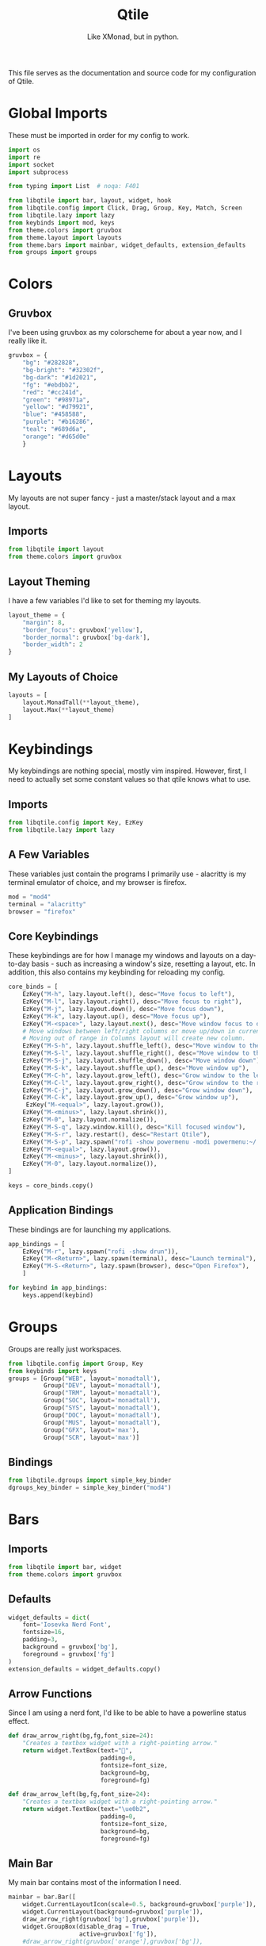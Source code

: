 #+TITLE: Qtile
#+Subtitle: Like XMonad, but in python.
#+startup: fold
#+property: header-args :mkdirp yes
#+property: header-args:python :tangle config.py

This file serves as the documentation and source code for my configuration of Qtile.

* Global Imports
These must be imported in order for my config to work.
#+begin_src python
import os
import re
import socket
import subprocess

from typing import List  # noqa: F401

from libqtile import bar, layout, widget, hook
from libqtile.config import Click, Drag, Group, Key, Match, Screen
from libqtile.lazy import lazy
from keybinds import mod, keys
from theme.colors import gruvbox
from theme.layout import layouts
from theme.bars import mainbar, widget_defaults, extension_defaults
from groups import groups
#+end_src

* Colors
:PROPERTIES:
:header-args:python: :tangle theme/colors.py
:END:
** Gruvbox
I've been using gruvbox as my colorscheme for about a year now, and I really like it.
#+begin_src python
gruvbox = {
    "bg": "#282828",
    "bg-bright": "#32302f",
    "bg-dark": "#1d2021",
    "fg": "#ebdbb2",
    "red": "#cc241d",
    "green": "#98971a",
    "yellow": "#d79921",
    "blue": "#458588",
    "purple": "#b16286",
    "teal": "#689d6a",
    "orange": "#d65d0e"
    }
#+end_src





* Layouts
:PROPERTIES:
:header-args:python: :tangle theme/layout.py
:END:
My layouts are not super fancy - just a master/stack layout and a max layout.
** Imports
#+begin_src python
from libqtile import layout
from theme.colors import gruvbox
#+end_src

** Layout Theming
I have a few variables I'd like to set for theming my layouts.
#+begin_src python
layout_theme = {
    "margin": 8,
    "border_focus": gruvbox['yellow'],
    "border_normal": gruvbox['bg-dark'],
    "border_width": 2
}
#+end_src

** My Layouts of Choice
#+begin_src python
layouts = [
    layout.MonadTall(**layout_theme),
    layout.Max(**layout_theme)
]
#+end_src


* Keybindings
:PROPERTIES:
:header-args:python: :tangle keybinds.py
:END:
My keybindings are nothing special, mostly vim inspired. However, first, I need to actually set some constant values so that qtile knows what to use.
** Imports
#+begin_src python
from libqtile.config import Key, EzKey
from libqtile.lazy import lazy
#+end_src

** A Few Variables
These variables just contain the programs I primarily use - alacritty is my terminal emulator of choice, and my browser is firefox.
#+begin_src python
mod = "mod4"
terminal = "alacritty"
browser = "firefox"
#+end_src


** Core Keybindings
These keybindings are for how I manage my windows and layouts on a day-to-day basis - such as increasing a window's size, resetting a layout, etc. In addition, this also contains my keybinding for reloading my config.

#+begin_src python
core_binds = [
    EzKey("M-h", lazy.layout.left(), desc="Move focus to left"),
    EzKey("M-l", lazy.layout.right(), desc="Move focus to right"),
    EzKey("M-j", lazy.layout.down(), desc="Move focus down"),
    EzKey("M-k", lazy.layout.up(), desc="Move focus up"),
    EzKey("M-<space>", lazy.layout.next(), desc="Move window focus to other window"),
    # Move windows between left/right columns or move up/down in current stack.
    # Moving out of range in Columns layout will create new column.
    EzKey("M-S-h", lazy.layout.shuffle_left(), desc="Move window to the left"),
    EzKey("M-S-l", lazy.layout.shuffle_right(), desc="Move window to the right"),
    EzKey("M-S-j", lazy.layout.shuffle_down(), desc="Move window down"),
    EzKey("M-S-k", lazy.layout.shuffle_up(), desc="Move window up"),
    EzKey("M-C-h", lazy.layout.grow_left(), desc="Grow window to the left"),
    EzKey("M-C-l", lazy.layout.grow_right(), desc="Grow window to the right"),
    EzKey("M-C-j", lazy.layout.grow_down(), desc="Grow window down"),
    EzKey("M-C-k", lazy.layout.grow_up(), desc="Grow window up"),
     EzKey("M-<equal>", lazy.layout.grow()),
    EzKey("M-<minus>", lazy.layout.shrink()),
    EzKey("M-0", lazy.layout.normalize()),
    EzKey("M-S-q", lazy.window.kill(), desc="Kill focused window"),
    EzKey("M-S-r", lazy.restart(), desc="Restart Qtile"),
    EzKey("M-S-p", lazy.spawn("rofi -show powermenu -modi powermenu:~/.dotfiles/rofi/.config/rofi/scripts/power.sh -theme-str '#window { height: 55%;} listview { columns: 1;}'"), desc="Manage machine power state"),
    EzKey("M-<equal>", lazy.layout.grow()),
    EzKey("M-<minus>", lazy.layout.shrink()),
    EzKey("M-0", lazy.layout.normalize()),
]

keys = core_binds.copy()
#+end_src

** Application Bindings
These bindings are for launching my applications.
#+begin_src python
app_bindings = [
    EzKey("M-r", lazy.spawn("rofi -show drun")),
    EzKey("M-<Return>", lazy.spawn(terminal), desc="Launch terminal"),
    EzKey("M-S-<Return>", lazy.spawn(browser), desc="Open Firefox"),
    ]

for keybind in app_bindings:
    keys.append(keybind)
#+end_src

* Groups
:PROPERTIES:
:header-args:python: :tangle groups.py
:END:
Groups are really just workspaces.
#+begin_src python
from libqtile.config import Group, Key
from keybinds import keys
groups = [Group("WEB", layout='monadtall'),
          Group("DEV", layout='monadtall'),
          Group("TRM", layout='monadtall'),
          Group("SOC", layout='monadtall'),
          Group("SYS", layout='monadtall'),
          Group("DOC", layout='monadtall'),
          Group("MUS", layout='monadtall'),
          Group("GFX", layout='max'),
          Group("SCR", layout='max')]

#+end_src

** Bindings
#+begin_src python :tangle config.py
from libqtile.dgroups import simple_key_binder
dgroups_key_binder = simple_key_binder("mod4")
#+end_src



* Bars
:PROPERTIES:
:header-args:python: :tangle theme/bars.py
:END:
** Imports
#+begin_src python
from libqtile import bar, widget
from theme.colors import gruvbox
#+end_src

** Defaults
#+begin_src python
widget_defaults = dict(
    font='Iosevka Nerd Font',
    fontsize=16,
    padding=3,
    background = gruvbox['bg'],
    foreground = gruvbox['fg']
)
extension_defaults = widget_defaults.copy()
#+end_src

** Arrow Functions
Since I am using a nerd font, I'd like to be able to have a powerline status effect.
#+begin_src python
def draw_arrow_right(bg,fg,font_size=24):
    "Creates a textbox widget with a right-pointing arrow."
    return widget.TextBox(text="",
                          padding=0,
                          fontsize=font_size,
                          background=bg,
                          foreground=fg)

def draw_arrow_left(bg,fg,font_size=24):
    "Creates a textbox widget with a right-pointing arrow."
    return widget.TextBox(text="\ue0b2",
                          padding=0,
                          fontsize=font_size,
                          background=bg,
                          foreground=fg)
#+end_src

** Main Bar
My main bar contains most of the information I need.
#+begin_src python
mainbar = bar.Bar([
    widget.CurrentLayoutIcon(scale=0.5, background=gruvbox['purple']),
    widget.CurrentLayout(background=gruvbox['purple']),
    draw_arrow_right(gruvbox['bg'],gruvbox['purple']),
    widget.GroupBox(disable_drag = True,
                    active=gruvbox['fg']),
    #draw_arrow_right(gruvbox['orange'],gruvbox['bg']),

    #draw_arrow_left(gruvbox['orange'],gruvbox['blue']),
    widget.WindowName(),
    widget.Clock(format="%H:%M - %a, %d %b", background=gruvbox['blue']),
    widget.BatteryIcon(),
    widget.Battery(),
    widget.TextBox(text=""),
    widget.PulseVolume(fmt="{}"),
], 33, background=gruvbox['bg'])
#+end_src

* Screens
Screens are your monitors in qtile.
#+begin_src python


screens = [
    Screen(top=mainbar),
]

#+end_src


* Mouse Setup
#+begin_src python
# Drag floating layouts.
mouse = [
    Drag([mod], "Button1", lazy.window.set_position_floating(),
         start=lazy.window.get_position()),
    Drag([mod], "Button3", lazy.window.set_size_floating(),
         start=lazy.window.get_size()),
    Click([mod], "Button2", lazy.window.bring_to_front())
]
#+end_src


* Floating Layouts, Misc.
#+begin_src python
dgroups_app_rules = []  # type: List
follow_mouse_focus = True
bring_front_click = False
cursor_warp = False
floating_layout = layout.Floating(float_rules=[
    # Run the utility of `xprop` to see the wm class and name of an X client.
    *layout.Floating.default_float_rules,
    Match(wm_class='confirmreset'),  # gitk
    Match(wm_class='makebranch'),  # gitk
    Match(wm_class='maketag'),  # gitk
    Match(wm_class='ssh-askpass'),  # ssh-askpass
    Match(title='branchdialog'),  # gitk
    Match(title='pinentry'),  # GPG key password entry
])
auto_fullscreen = True
focus_on_window_activation = "smart"
reconfigure_screens = True

# If things like steam games want to auto-minimize themselves when losing
# focus, should we respect this or not?
auto_minimize = True
#+end_src


* Startup Applications
These applications are ones I want to immediately start when I log in to Qtile - such as disabling the bell, and setting a wallpaper. I need to add a hook to my qtile config that says "hey, any time I log in to Qtile, I want you to run these applications."
#+begin_src python
@hook.subscribe.startup_once
def qtile_init():
    home = os.path.expanduser("~")
    subprocess.call(home+"/.config/qtile/scripts/autostart.sh")

# XXX: Gasp! We're lying here. In fact, nobody really uses or cares about this
# string besides java UI toolkits; you can see several discussions on the
# mailing lists, GitHub issues, and other WM documentation that suggest setting
# this string if your java app doesn't work correctly. We may as well just lie
# and say that we're a working one by default.
#
# We choose LG3D to maximize irony: it is a 3D non-reparenting WM written in
# java that happens to be on java's whitelist.
wmname = "Qtile"
#+end_src

** Startup Script
:PROPERTIES:
:header-args: :tangle scripts/autostart.sh
:END:

#+begin_src sh :shebang "#!/usr/bin/env zsh"
xset b off
xrandr --output eDP1 --mode 1368x768
feh --bg-center ~/.dotfiles/wallpapers/gruvbox/pacman.png
#+end_src
